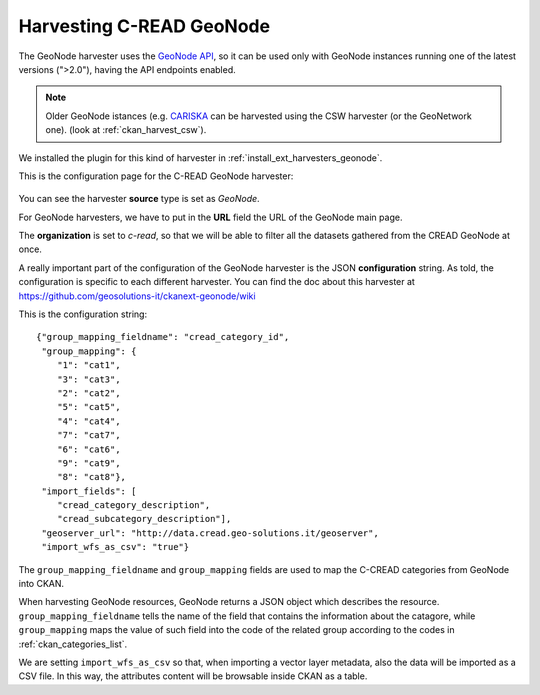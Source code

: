 .. _ckan_harvest_cread:

#########################
Harvesting C-READ GeoNode
#########################

The GeoNode harvester uses the `GeoNode API <http://geonode.readthedocs.org/en/latest/reference/api.html>`_,
so it can be used only with GeoNode instances running one of the latest versions (">2.0"), having the API endpoints enabled.

.. note::
   Older GeoNode istances (e.g. `CARISKA <http://cariska.mona.uwi.edu/>`_ can be harvested using the CSW 
   harvester (or the GeoNetwork one).
   (look at :ref:`ckan_harvest_csw`).   

We installed the plugin for this kind of harvester in :ref:`install_ext_harvesters_geonode`.

This is the configuration page for the C-READ GeoNode harvester:

.. figure:: img/ckan_harvest_cread.png
   :width: 640
   :align: center
   
  
You can see the harvester **source** type is set as `GeoNode`.

For GeoNode harvesters, we have to put in the **URL** field the URL of the GeoNode main page.

The **organization** is set to `c-read`, so that we will be able to filter all the datasets gathered from 
the CREAD GeoNode at once.
 
A really important part of the configuration of the GeoNode harvester is the JSON **configuration** string.
As told, the configuration is specific to each different harvester. 
You can find the doc about this harvester at https://github.com/geosolutions-it/ckanext-geonode/wiki

This is the configuration string::

  {"group_mapping_fieldname": "cread_category_id", 
   "group_mapping": {
      "1": "cat1", 
      "3": "cat3", 
      "2": "cat2", 
      "5": "cat5", 
      "4": "cat4", 
      "7": "cat7", 
      "6": "cat6", 
      "9": "cat9", 
      "8": "cat8"}, 
   "import_fields": [
      "cread_category_description", 
      "cread_subcategory_description"], 
   "geoserver_url": "http://data.cread.geo-solutions.it/geoserver", 
   "import_wfs_as_csv": "true"}
   
The ``group_mapping_fieldname`` and ``group_mapping`` fields are used to map the C-CREAD categories from GeoNode into CKAN.

When harvesting GeoNode resources, GeoNode returns a JSON object which describes the resource.
``group_mapping_fieldname`` tells the name of the field that contains the information about the 
catagore, while ``group_mapping`` maps the value of such field into the code of the related group 
according to the codes in :ref:`ckan_categories_list`.

We are setting ``import_wfs_as_csv`` so that, when importing a vector layer metadata, also the data will
be imported as a CSV file. In this way, the attributes content will be browsable inside CKAN as a table.

